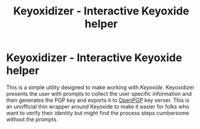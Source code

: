 #+TITLE: Keyoxidizer - Interactive Keyoxide helper

* Keyoxidizer - Interactive Keyoxide helper
This is a simple utility designed to make working with [[getting][Keyoxide]]. Keyoxidizer presents the user with prompts to collect the user specific information and then generates the PGP key and exports it to [[https://keys.openpgp.org][OpenPGP]] key server. This is an unofficial thin wrapper around Keyoxide to make it easier for folks who want to verify their identity but might find the process steps cumbersome without the prompts.
